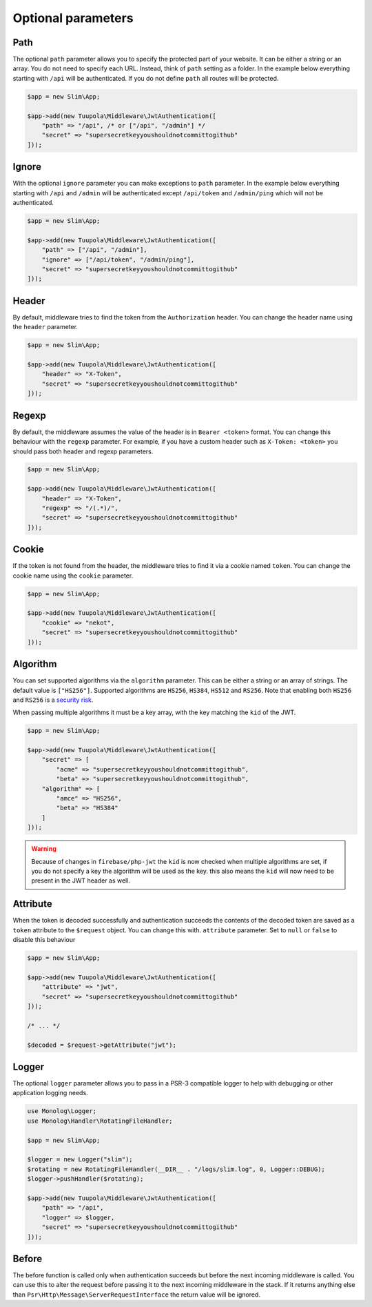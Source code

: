 ===================
Optional parameters
===================

Path
----

The optional ``path`` parameter allows you to specify the protected part of your website. It can be either a string or
an array. You do not need to specify each URL. Instead, think of ``path`` setting as a folder. In the example below
everything starting with ``/api`` will be authenticated. If you do not define ``path`` all routes will be protected.

.. code-block:: php

  $app = new Slim\App;

  $app->add(new Tuupola\Middleware\JwtAuthentication([
      "path" => "/api", /* or ["/api", "/admin"] */
      "secret" => "supersecretkeyyoushouldnotcommittogithub"
  ]));

Ignore
------

With the optional ``ignore`` parameter you can make exceptions to ``path`` parameter. In the example below everything
starting with ``/api`` and ``/admin`` will be authenticated except ``/api/token`` and ``/admin/ping`` which will not be
authenticated.

.. code-block:: php

  $app = new Slim\App;

  $app->add(new Tuupola\Middleware\JwtAuthentication([
      "path" => ["/api", "/admin"],
      "ignore" => ["/api/token", "/admin/ping"],
      "secret" => "supersecretkeyyoushouldnotcommittogithub"
  ]));

Header
------

By default, middleware tries to find the token from the ``Authorization`` header. You can change the header name using
the ``header`` parameter.

.. code-block:: php

  $app = new Slim\App;

  $app->add(new Tuupola\Middleware\JwtAuthentication([
      "header" => "X-Token",
      "secret" => "supersecretkeyyoushouldnotcommittogithub"
  ]));

Regexp
------

By default, the middleware assumes the value of the header is in ``Bearer <token>`` format. You can change this
behaviour with the ``regexp`` parameter. For example, if you have a custom header such as ``X-Token: <token>`` you
should pass both header and regexp parameters.

.. code-block:: php

  $app = new Slim\App;

  $app->add(new Tuupola\Middleware\JwtAuthentication([
      "header" => "X-Token",
      "regexp" => "/(.*)/",
      "secret" => "supersecretkeyyoushouldnotcommittogithub"
  ]));

Cookie
------

If the token is not found from the header, the middleware tries to find it via a cookie named ``token``. You can change
the cookie name using the ``cookie`` parameter.

.. code-block:: php

  $app = new Slim\App;

  $app->add(new Tuupola\Middleware\JwtAuthentication([
      "cookie" => "nekot",
      "secret" => "supersecretkeyyoushouldnotcommittogithub"
  ]));


Algorithm
---------

You can set supported algorithms via the ``algorithm`` parameter. This can be either a string or an array of strings.
The default value is ``["HS256"]``. Supported algorithms are ``HS256``, ``HS384``, ``HS512`` and ``RS256``. Note that
enabling both ``HS256`` and ``RS256`` is a
`security risk <https://auth0.com/blog/critical-vulnerabilities-in-json-web-token-libraries/>`_.

When passing multiple algorithms it must be a key array, with the key matching the ``kid`` of the JWT.

.. code-block:: php

  $app = new Slim\App;

  $app->add(new Tuupola\Middleware\JwtAuthentication([
      "secret" => [
          "acme" => "supersecretkeyyoushouldnotcommittogithub",
          "beta" => "supersecretkeyyoushouldnotcommittogithub",
      "algorithm" => [
          "amce" => "HS256",
          "beta" => "HS384"
      ]
  ]));
.. warning::
  Because of changes in ``firebase/php-jwt`` the ``kid`` is now checked when multiple algorithms are set, if you do not
  specify a key the algorithm will be used as the key. this also means the ``kid`` will now need to be present in the
  JWT header as well.

Attribute
---------

When the token is decoded successfully and authentication succeeds the contents of the decoded token are saved as a
``token`` attribute to the ``$request`` object. You can change this with. ``attribute`` parameter. Set to ``null`` or
``false`` to disable this behaviour

.. code-block:: php

  $app = new Slim\App;

  $app->add(new Tuupola\Middleware\JwtAuthentication([
      "attribute" => "jwt",
      "secret" => "supersecretkeyyoushouldnotcommittogithub"
  ]));

  /* ... */

  $decoded = $request->getAttribute("jwt");

Logger
------

The optional ``logger`` parameter allows you to pass in a PSR-3 compatible logger to help with debugging or other
application logging needs.

.. code-block:: php

  use Monolog\Logger;
  use Monolog\Handler\RotatingFileHandler;

  $app = new Slim\App;

  $logger = new Logger("slim");
  $rotating = new RotatingFileHandler(__DIR__ . "/logs/slim.log", 0, Logger::DEBUG);
  $logger->pushHandler($rotating);

  $app->add(new Tuupola\Middleware\JwtAuthentication([
      "path" => "/api",
      "logger" => $logger,
      "secret" => "supersecretkeyyoushouldnotcommittogithub"
  ]));

Before
------

The before function is called only when authentication succeeds but before the next incoming middleware is called. You
can use this to alter the request before passing it to the next incoming middleware in the stack. If it returns anything
else than ``Psr\Http\Message\ServerRequestInterface`` the return value will be ignored.
